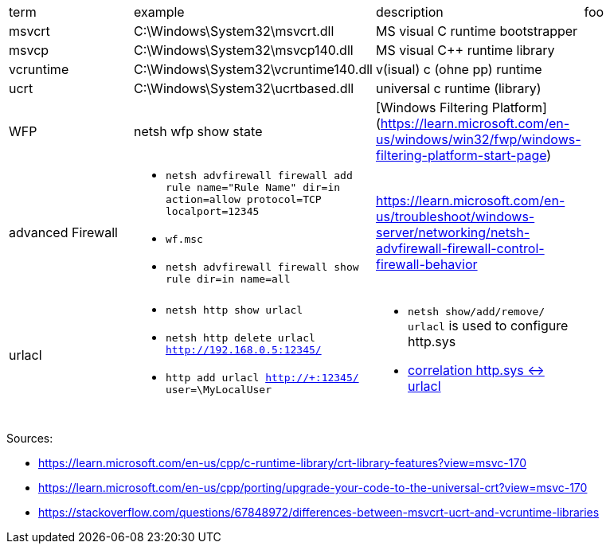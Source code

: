 |===
| term | example | description | foo
| msvcrt    | C:\Windows\System32\msvcrt.dll       | MS visual C runtime bootstrapper |
| msvcp     | C:\Windows\System32\msvcp140.dll     | MS visual C++ runtime library    |
| vcruntime | C:\Windows\System32\vcruntime140.dll | v(isual) c (ohne pp) runtime     |
| ucrt      | C:\Windows\System32\ucrtbased.dll    | universal c runtime (library)    |

| WFP       | netsh wfp show state                 | [Windows Filtering Platform](https://learn.microsoft.com/en-us/windows/win32/fwp/windows-filtering-platform-start-page)       |

| advanced Firewall 
a| * `netsh advfirewall firewall add rule name="Rule Name" dir=in action=allow protocol=TCP localport=12345`
* `wf.msc`
* `netsh advfirewall firewall show rule dir=in name=all`
| https://learn.microsoft.com/en-us/troubleshoot/windows-server/networking/netsh-advfirewall-firewall-control-firewall-behavior |

| urlacl
a| * `netsh http show urlacl`
* `netsh http delete urlacl http://192.168.0.5:12345/`
* `http add urlacl http://+:12345/ user=\MyLocalUser`
a| * `netsh show/add/remove/ urlacl` is used to configure http.sys
* https://superuser.com/a/1273710/62366[correlation http.sys &lt;-&gt; urlacl]
|

|           |                                      |                                  |
|           |                                      |                                  |
|           |                                      |                                  |
|===

Sources:

 * https://learn.microsoft.com/en-us/cpp/c-runtime-library/crt-library-features?view=msvc-170
 * https://learn.microsoft.com/en-us/cpp/porting/upgrade-your-code-to-the-universal-crt?view=msvc-170
 * https://stackoverflow.com/questions/67848972/differences-between-msvcrt-ucrt-and-vcruntime-libraries

